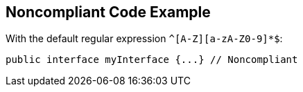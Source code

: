 == Noncompliant Code Example

With the default regular expression ``++^[A-Z][a-zA-Z0-9]*$++``:

----
public interface myInterface {...} // Noncompliant
----
